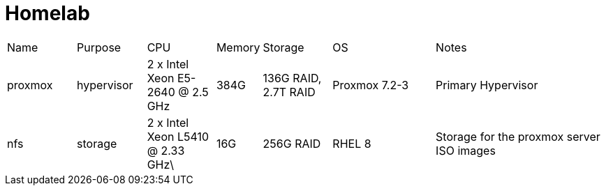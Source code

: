 = Homelab

[cols="4,4,4,2,4,6,10"]
|===
| Name
| Purpose
| CPU
| Memory
| Storage
| OS
| Notes
//
| proxmox
| hypervisor
| 2 x Intel Xeon E5-2640 @ 2.5 GHz
| 384G
| 136G RAID, 2.7T RAID
| Proxmox 7.2-3
| Primary Hypervisor
//
| nfs
| storage
| 2 x Intel Xeon L5410 @ 2.33 GHz\
| 16G
| 256G RAID
| RHEL 8
| Storage for the proxmox server ISO images
//

|===